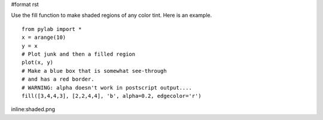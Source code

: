 #format rst

Use the fill function to make shaded regions of any color tint. Here is an example.

::

   from pylab import *
   x = arange(10)
   y = x
   # Plot junk and then a filled region
   plot(x, y)
   # Make a blue box that is somewhat see-through
   # and has a red border.
   # WARNING: alpha doesn't work in postscript output....
   fill([3,4,4,3], [2,2,4,4], 'b', alpha=0.2, edgecolor='r')

inline:shaded.png


